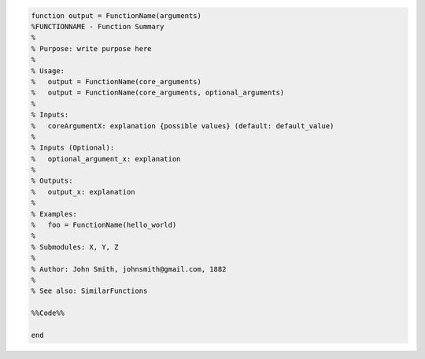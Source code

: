 .. code:: matlab

    function output = FunctionName(arguments)
    %FUNCTIONNAME - Function Summary
    %
    % Purpose: write purpose here
    %
    % Usage:
    %   output = FunctionName(core_arguments)
    %   output = FunctionName(core_arguments, optional_arguments)
    %
    % Inputs:
    %   coreArgumentX: explanation {possible values} (default: default_value)
    %
    % Inputs (Optional):
    %   optional_argument_x: explanation
    %
    % Outputs:
    %   output_x: explanation
    %
    % Examples:
    %   foo = FunctionName(hello_world)
    % 
    % Submodules: X, Y, Z
    %
    % Author: John Smith, johnsmith@gmail.com, 1882
    %
    % See also: SimilarFunctions

    %%Code%%

    end
